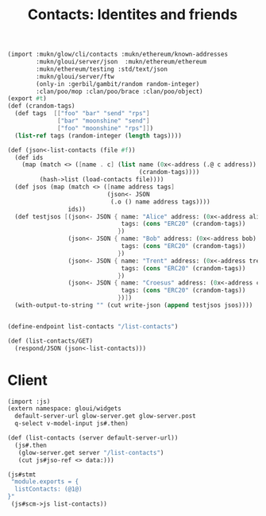 #+TITLE: Contacts: Identites and friends

#+begin_src scheme :tangle ../server/contacts.ss
(import :mukn/glow/cli/contacts :mukn/ethereum/known-addresses
        :mukn/gloui/server/json  :mukn/ethereum/ethereum
        :mukn/ethereum/testing :std/text/json
        :mukn/gloui/server/ftw
        (only-in :gerbil/gambit/random random-integer)
        :clan/poo/mop :clan/poo/brace :clan/poo/object)
(export #t)
(def (crandom-tags)
  (def tags  [["foo" "bar" "send" "rps"]
              ["bar" "moonshine" "send"]
              ["foo" "moonshine" "rps"]])
  (list-ref tags (random-integer (length tags))))

(def (json<-list-contacts (file #f))
  (def ids
    (map (match <> ([name . c] (list name (0x<-address (.@ c address))
                                     (crandom-tags))))
         (hash->list (load-contacts file))))
  (def jsos (map (match <> ([name address tags]
                            (json<- JSON
                             (.o () name address tags))))
                 ids))
  (def testjsos [(json<- JSON { name: "Alice" address: (0x<-address alice)
                                tags: (cons "ERC20" (crandom-tags))
                               })
                 (json<- JSON { name: "Bob" address: (0x<-address bob)
                                tags: (cons "ERC20" (crandom-tags))
                               })
                 (json<- JSON { name: "Trent" address: (0x<-address trent)
                                tags: (cons "ERC20" (crandom-tags))
                               })
                 (json<- JSON { name: "Croesus" address: (0x<-address croesus)
                                tags: (cons "ERC20" (crandom-tags))
                               })])
  (with-output-to-string "" (cut write-json (append testjsos jsos))))


(define-endpoint list-contacts "/list-contacts")

(def (list-contacts/GET)
  (respond/JSON (json<-list-contacts)))

#+end_src

* Client

#+begin_src scheme :tangle ../src/assets/contacts.ss
(import :js)
(extern namespace: gloui/widgets
  default-server-url glow-server.get glow-server.post
  q-select v-model-input js#.then)

(def (list-contacts (server default-server-url))
  (js#.then
   (glow-server.get server "/list-contacts")
   (cut js#jso-ref <> data:)))

(js#stmt
 "module.exports = {
  listContacts: (@1@)
}"
 (js#scm->js list-contacts))

#+end_src
